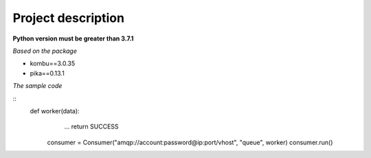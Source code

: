 ===================
Project description
===================

**Python version must be greater than 3.7.1**

*Based on the package*

- kombu==3.0.35
- pika==0.13.1

*The sample code*

::
    def worker(data):
                ...
                return SUCCESS


            consumer = Consumer("amqp://account:password@ip:port/vhost", "queue", worker)
            consumer.run()

